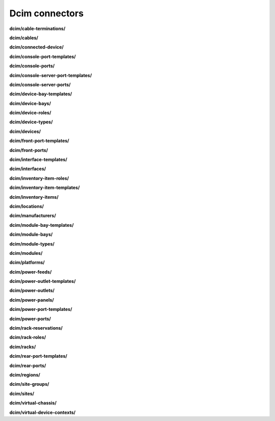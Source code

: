 Dcim connectors
===============

**dcim/cable-terminations/**

.. py:function:: NbApi.dcim.cable_terminations.create(**data)
.. py:function:: NbApi.dcim.cable_terminations.create_d(**data)
.. py:function:: NbApi.dcim.cable_terminations.delete(id)
.. py:function:: NbApi.dcim.cable_terminations.get(**params)
.. py:function:: NbApi.dcim.cable_terminations.update(**data)
.. py:function:: NbApi.dcim.cable_terminations.update_d(**data)


**dcim/cables/**

.. py:function:: NbApi.dcim.cables.create(**data)
.. py:function:: NbApi.dcim.cables.create_d(**data)
.. py:function:: NbApi.dcim.cables.delete(id)
.. py:function:: NbApi.dcim.cables.get(**params)
.. py:function:: NbApi.dcim.cables.update(**data)
.. py:function:: NbApi.dcim.cables.update_d(**data)


**dcim/connected-device/**

.. py:function:: NbApi.dcim.connected_device.create(**data)
.. py:function:: NbApi.dcim.connected_device.create_d(**data)
.. py:function:: NbApi.dcim.connected_device.delete(id)
.. py:function:: NbApi.dcim.connected_device.get(**params)
.. py:function:: NbApi.dcim.connected_device.update(**data)
.. py:function:: NbApi.dcim.connected_device.update_d(**data)


**dcim/console-port-templates/**

.. py:function:: NbApi.dcim.console_port_templates.create(**data)
.. py:function:: NbApi.dcim.console_port_templates.create_d(**data)
.. py:function:: NbApi.dcim.console_port_templates.delete(id)
.. py:function:: NbApi.dcim.console_port_templates.get(**params)
.. py:function:: NbApi.dcim.console_port_templates.update(**data)
.. py:function:: NbApi.dcim.console_port_templates.update_d(**data)


**dcim/console-ports/**

.. py:function:: NbApi.dcim.console_ports.create(**data)
.. py:function:: NbApi.dcim.console_ports.create_d(**data)
.. py:function:: NbApi.dcim.console_ports.delete(id)
.. py:function:: NbApi.dcim.console_ports.get(**params)
.. py:function:: NbApi.dcim.console_ports.update(**data)
.. py:function:: NbApi.dcim.console_ports.update_d(**data)


**dcim/console-server-port-templates/**

.. py:function:: NbApi.dcim.console_server_port_templates.create(**data)
.. py:function:: NbApi.dcim.console_server_port_templates.create_d(**data)
.. py:function:: NbApi.dcim.console_server_port_templates.delete(id)
.. py:function:: NbApi.dcim.console_server_port_templates.get(**params)
.. py:function:: NbApi.dcim.console_server_port_templates.update(**data)
.. py:function:: NbApi.dcim.console_server_port_templates.update_d(**data)


**dcim/console-server-ports/**

.. py:function:: NbApi.dcim.console_server_ports.create(**data)
.. py:function:: NbApi.dcim.console_server_ports.create_d(**data)
.. py:function:: NbApi.dcim.console_server_ports.delete(id)
.. py:function:: NbApi.dcim.console_server_ports.get(**params)
.. py:function:: NbApi.dcim.console_server_ports.update(**data)
.. py:function:: NbApi.dcim.console_server_ports.update_d(**data)


**dcim/device-bay-templates/**

.. py:function:: NbApi.dcim.device_bay_templates.create(**data)
.. py:function:: NbApi.dcim.device_bay_templates.create_d(**data)
.. py:function:: NbApi.dcim.device_bay_templates.delete(id)
.. py:function:: NbApi.dcim.device_bay_templates.get(**params)
.. py:function:: NbApi.dcim.device_bay_templates.update(**data)
.. py:function:: NbApi.dcim.device_bay_templates.update_d(**data)


**dcim/device-bays/**

.. py:function:: NbApi.dcim.device_bays.create(**data)
.. py:function:: NbApi.dcim.device_bays.create_d(**data)
.. py:function:: NbApi.dcim.device_bays.delete(id)
.. py:function:: NbApi.dcim.device_bays.get(**params)
.. py:function:: NbApi.dcim.device_bays.update(**data)
.. py:function:: NbApi.dcim.device_bays.update_d(**data)


**dcim/device-roles/**

.. py:function:: NbApi.dcim.device_roles.create(**data)
.. py:function:: NbApi.dcim.device_roles.create_d(**data)
.. py:function:: NbApi.dcim.device_roles.delete(id)
.. py:function:: NbApi.dcim.device_roles.get(**params)
.. py:function:: NbApi.dcim.device_roles.update(**data)
.. py:function:: NbApi.dcim.device_roles.update_d(**data)


**dcim/device-types/**

.. py:function:: NbApi.dcim.device_types.create(**data)
.. py:function:: NbApi.dcim.device_types.create_d(**data)
.. py:function:: NbApi.dcim.device_types.delete(id)
.. py:function:: NbApi.dcim.device_types.get(**params)
.. py:function:: NbApi.dcim.device_types.update(**data)
.. py:function:: NbApi.dcim.device_types.update_d(**data)


**dcim/devices/**

.. py:function:: NbApi.dcim.devices.create(**data)
.. py:function:: NbApi.dcim.devices.create_d(**data)
.. py:function:: NbApi.dcim.devices.delete(id)
.. py:function:: NbApi.dcim.devices.get(**params)
.. py:function:: NbApi.dcim.devices.update(**data)
.. py:function:: NbApi.dcim.devices.update_d(**data)


**dcim/front-port-templates/**

.. py:function:: NbApi.dcim.front_port_templates.create(**data)
.. py:function:: NbApi.dcim.front_port_templates.create_d(**data)
.. py:function:: NbApi.dcim.front_port_templates.delete(id)
.. py:function:: NbApi.dcim.front_port_templates.get(**params)
.. py:function:: NbApi.dcim.front_port_templates.update(**data)
.. py:function:: NbApi.dcim.front_port_templates.update_d(**data)


**dcim/front-ports/**

.. py:function:: NbApi.dcim.front_ports.create(**data)
.. py:function:: NbApi.dcim.front_ports.create_d(**data)
.. py:function:: NbApi.dcim.front_ports.delete(id)
.. py:function:: NbApi.dcim.front_ports.get(**params)
.. py:function:: NbApi.dcim.front_ports.update(**data)
.. py:function:: NbApi.dcim.front_ports.update_d(**data)


**dcim/interface-templates/**

.. py:function:: NbApi.dcim.interface_templates.create(**data)
.. py:function:: NbApi.dcim.interface_templates.create_d(**data)
.. py:function:: NbApi.dcim.interface_templates.delete(id)
.. py:function:: NbApi.dcim.interface_templates.get(**params)
.. py:function:: NbApi.dcim.interface_templates.update(**data)
.. py:function:: NbApi.dcim.interface_templates.update_d(**data)


**dcim/interfaces/**

.. py:function:: NbApi.dcim.interfaces.create(**data)
.. py:function:: NbApi.dcim.interfaces.create_d(**data)
.. py:function:: NbApi.dcim.interfaces.delete(id)
.. py:function:: NbApi.dcim.interfaces.get(**params)
.. py:function:: NbApi.dcim.interfaces.update(**data)
.. py:function:: NbApi.dcim.interfaces.update_d(**data)


**dcim/inventory-item-roles/**

.. py:function:: NbApi.dcim.inventory_item_roles.create(**data)
.. py:function:: NbApi.dcim.inventory_item_roles.create_d(**data)
.. py:function:: NbApi.dcim.inventory_item_roles.delete(id)
.. py:function:: NbApi.dcim.inventory_item_roles.get(**params)
.. py:function:: NbApi.dcim.inventory_item_roles.update(**data)
.. py:function:: NbApi.dcim.inventory_item_roles.update_d(**data)


**dcim/inventory-item-templates/**

.. py:function:: NbApi.dcim.inventory_item_templates.create(**data)
.. py:function:: NbApi.dcim.inventory_item_templates.create_d(**data)
.. py:function:: NbApi.dcim.inventory_item_templates.delete(id)
.. py:function:: NbApi.dcim.inventory_item_templates.get(**params)
.. py:function:: NbApi.dcim.inventory_item_templates.update(**data)
.. py:function:: NbApi.dcim.inventory_item_templates.update_d(**data)


**dcim/inventory-items/**

.. py:function:: NbApi.dcim.inventory_items.create(**data)
.. py:function:: NbApi.dcim.inventory_items.create_d(**data)
.. py:function:: NbApi.dcim.inventory_items.delete(id)
.. py:function:: NbApi.dcim.inventory_items.get(**params)
.. py:function:: NbApi.dcim.inventory_items.update(**data)
.. py:function:: NbApi.dcim.inventory_items.update_d(**data)


**dcim/locations/**

.. py:function:: NbApi.dcim.locations.create(**data)
.. py:function:: NbApi.dcim.locations.create_d(**data)
.. py:function:: NbApi.dcim.locations.delete(id)
.. py:function:: NbApi.dcim.locations.get(**params)
.. py:function:: NbApi.dcim.locations.update(**data)
.. py:function:: NbApi.dcim.locations.update_d(**data)


**dcim/manufacturers/**

.. py:function:: NbApi.dcim.manufacturers.create(**data)
.. py:function:: NbApi.dcim.manufacturers.create_d(**data)
.. py:function:: NbApi.dcim.manufacturers.delete(id)
.. py:function:: NbApi.dcim.manufacturers.get(**params)
.. py:function:: NbApi.dcim.manufacturers.update(**data)
.. py:function:: NbApi.dcim.manufacturers.update_d(**data)


**dcim/module-bay-templates/**

.. py:function:: NbApi.dcim.module_bay_templates.create(**data)
.. py:function:: NbApi.dcim.module_bay_templates.create_d(**data)
.. py:function:: NbApi.dcim.module_bay_templates.delete(id)
.. py:function:: NbApi.dcim.module_bay_templates.get(**params)
.. py:function:: NbApi.dcim.module_bay_templates.update(**data)
.. py:function:: NbApi.dcim.module_bay_templates.update_d(**data)


**dcim/module-bays/**

.. py:function:: NbApi.dcim.module_bays.create(**data)
.. py:function:: NbApi.dcim.module_bays.create_d(**data)
.. py:function:: NbApi.dcim.module_bays.delete(id)
.. py:function:: NbApi.dcim.module_bays.get(**params)
.. py:function:: NbApi.dcim.module_bays.update(**data)
.. py:function:: NbApi.dcim.module_bays.update_d(**data)


**dcim/module-types/**

.. py:function:: NbApi.dcim.module_types.create(**data)
.. py:function:: NbApi.dcim.module_types.create_d(**data)
.. py:function:: NbApi.dcim.module_types.delete(id)
.. py:function:: NbApi.dcim.module_types.get(**params)
.. py:function:: NbApi.dcim.module_types.update(**data)
.. py:function:: NbApi.dcim.module_types.update_d(**data)


**dcim/modules/**

.. py:function:: NbApi.dcim.modules.create(**data)
.. py:function:: NbApi.dcim.modules.create_d(**data)
.. py:function:: NbApi.dcim.modules.delete(id)
.. py:function:: NbApi.dcim.modules.get(**params)
.. py:function:: NbApi.dcim.modules.update(**data)
.. py:function:: NbApi.dcim.modules.update_d(**data)


**dcim/platforms/**

.. py:function:: NbApi.dcim.platforms.create(**data)
.. py:function:: NbApi.dcim.platforms.create_d(**data)
.. py:function:: NbApi.dcim.platforms.delete(id)
.. py:function:: NbApi.dcim.platforms.get(**params)
.. py:function:: NbApi.dcim.platforms.update(**data)
.. py:function:: NbApi.dcim.platforms.update_d(**data)


**dcim/power-feeds/**

.. py:function:: NbApi.dcim.power_feeds.create(**data)
.. py:function:: NbApi.dcim.power_feeds.create_d(**data)
.. py:function:: NbApi.dcim.power_feeds.delete(id)
.. py:function:: NbApi.dcim.power_feeds.get(**params)
.. py:function:: NbApi.dcim.power_feeds.update(**data)
.. py:function:: NbApi.dcim.power_feeds.update_d(**data)


**dcim/power-outlet-templates/**

.. py:function:: NbApi.dcim.power_outlet_templates.create(**data)
.. py:function:: NbApi.dcim.power_outlet_templates.create_d(**data)
.. py:function:: NbApi.dcim.power_outlet_templates.delete(id)
.. py:function:: NbApi.dcim.power_outlet_templates.get(**params)
.. py:function:: NbApi.dcim.power_outlet_templates.update(**data)
.. py:function:: NbApi.dcim.power_outlet_templates.update_d(**data)


**dcim/power-outlets/**

.. py:function:: NbApi.dcim.power_outlets.create(**data)
.. py:function:: NbApi.dcim.power_outlets.create_d(**data)
.. py:function:: NbApi.dcim.power_outlets.delete(id)
.. py:function:: NbApi.dcim.power_outlets.get(**params)
.. py:function:: NbApi.dcim.power_outlets.update(**data)
.. py:function:: NbApi.dcim.power_outlets.update_d(**data)


**dcim/power-panels/**

.. py:function:: NbApi.dcim.power_panels.create(**data)
.. py:function:: NbApi.dcim.power_panels.create_d(**data)
.. py:function:: NbApi.dcim.power_panels.delete(id)
.. py:function:: NbApi.dcim.power_panels.get(**params)
.. py:function:: NbApi.dcim.power_panels.update(**data)
.. py:function:: NbApi.dcim.power_panels.update_d(**data)


**dcim/power-port-templates/**

.. py:function:: NbApi.dcim.power_port_templates.create(**data)
.. py:function:: NbApi.dcim.power_port_templates.create_d(**data)
.. py:function:: NbApi.dcim.power_port_templates.delete(id)
.. py:function:: NbApi.dcim.power_port_templates.get(**params)
.. py:function:: NbApi.dcim.power_port_templates.update(**data)
.. py:function:: NbApi.dcim.power_port_templates.update_d(**data)


**dcim/power-ports/**

.. py:function:: NbApi.dcim.power_ports.create(**data)
.. py:function:: NbApi.dcim.power_ports.create_d(**data)
.. py:function:: NbApi.dcim.power_ports.delete(id)
.. py:function:: NbApi.dcim.power_ports.get(**params)
.. py:function:: NbApi.dcim.power_ports.update(**data)
.. py:function:: NbApi.dcim.power_ports.update_d(**data)


**dcim/rack-reservations/**

.. py:function:: NbApi.dcim.rack_reservations.create(**data)
.. py:function:: NbApi.dcim.rack_reservations.create_d(**data)
.. py:function:: NbApi.dcim.rack_reservations.delete(id)
.. py:function:: NbApi.dcim.rack_reservations.get(**params)
.. py:function:: NbApi.dcim.rack_reservations.update(**data)
.. py:function:: NbApi.dcim.rack_reservations.update_d(**data)


**dcim/rack-roles/**

.. py:function:: NbApi.dcim.rack_roles.create(**data)
.. py:function:: NbApi.dcim.rack_roles.create_d(**data)
.. py:function:: NbApi.dcim.rack_roles.delete(id)
.. py:function:: NbApi.dcim.rack_roles.get(**params)
.. py:function:: NbApi.dcim.rack_roles.update(**data)
.. py:function:: NbApi.dcim.rack_roles.update_d(**data)


**dcim/racks/**

.. py:function:: NbApi.dcim.racks.create(**data)
.. py:function:: NbApi.dcim.racks.create_d(**data)
.. py:function:: NbApi.dcim.racks.delete(id)
.. py:function:: NbApi.dcim.racks.get(**params)
.. py:function:: NbApi.dcim.racks.update(**data)
.. py:function:: NbApi.dcim.racks.update_d(**data)


**dcim/rear-port-templates/**

.. py:function:: NbApi.dcim.rear_port_templates.create(**data)
.. py:function:: NbApi.dcim.rear_port_templates.create_d(**data)
.. py:function:: NbApi.dcim.rear_port_templates.delete(id)
.. py:function:: NbApi.dcim.rear_port_templates.get(**params)
.. py:function:: NbApi.dcim.rear_port_templates.update(**data)
.. py:function:: NbApi.dcim.rear_port_templates.update_d(**data)


**dcim/rear-ports/**

.. py:function:: NbApi.dcim.rear_ports.create(**data)
.. py:function:: NbApi.dcim.rear_ports.create_d(**data)
.. py:function:: NbApi.dcim.rear_ports.delete(id)
.. py:function:: NbApi.dcim.rear_ports.get(**params)
.. py:function:: NbApi.dcim.rear_ports.update(**data)
.. py:function:: NbApi.dcim.rear_ports.update_d(**data)


**dcim/regions/**

.. py:function:: NbApi.dcim.regions.create(**data)
.. py:function:: NbApi.dcim.regions.create_d(**data)
.. py:function:: NbApi.dcim.regions.delete(id)
.. py:function:: NbApi.dcim.regions.get(**params)
.. py:function:: NbApi.dcim.regions.update(**data)
.. py:function:: NbApi.dcim.regions.update_d(**data)


**dcim/site-groups/**

.. py:function:: NbApi.dcim.site_groups.create(**data)
.. py:function:: NbApi.dcim.site_groups.create_d(**data)
.. py:function:: NbApi.dcim.site_groups.delete(id)
.. py:function:: NbApi.dcim.site_groups.get(**params)
.. py:function:: NbApi.dcim.site_groups.update(**data)
.. py:function:: NbApi.dcim.site_groups.update_d(**data)


**dcim/sites/**

.. py:function:: NbApi.dcim.sites.create(**data)
.. py:function:: NbApi.dcim.sites.create_d(**data)
.. py:function:: NbApi.dcim.sites.delete(id)
.. py:function:: NbApi.dcim.sites.get(**params)
.. py:function:: NbApi.dcim.sites.update(**data)
.. py:function:: NbApi.dcim.sites.update_d(**data)


**dcim/virtual-chassis/**

.. py:function:: NbApi.dcim.virtual_chassis.create(**data)
.. py:function:: NbApi.dcim.virtual_chassis.create_d(**data)
.. py:function:: NbApi.dcim.virtual_chassis.delete(id)
.. py:function:: NbApi.dcim.virtual_chassis.get(**params)
.. py:function:: NbApi.dcim.virtual_chassis.update(**data)
.. py:function:: NbApi.dcim.virtual_chassis.update_d(**data)


**dcim/virtual-device-contexts/**

.. py:function:: NbApi.dcim.virtual_device_contexts.create(**data)
.. py:function:: NbApi.dcim.virtual_device_contexts.create_d(**data)
.. py:function:: NbApi.dcim.virtual_device_contexts.delete(id)
.. py:function:: NbApi.dcim.virtual_device_contexts.get(**params)
.. py:function:: NbApi.dcim.virtual_device_contexts.update(**data)
.. py:function:: NbApi.dcim.virtual_device_contexts.update_d(**data)

